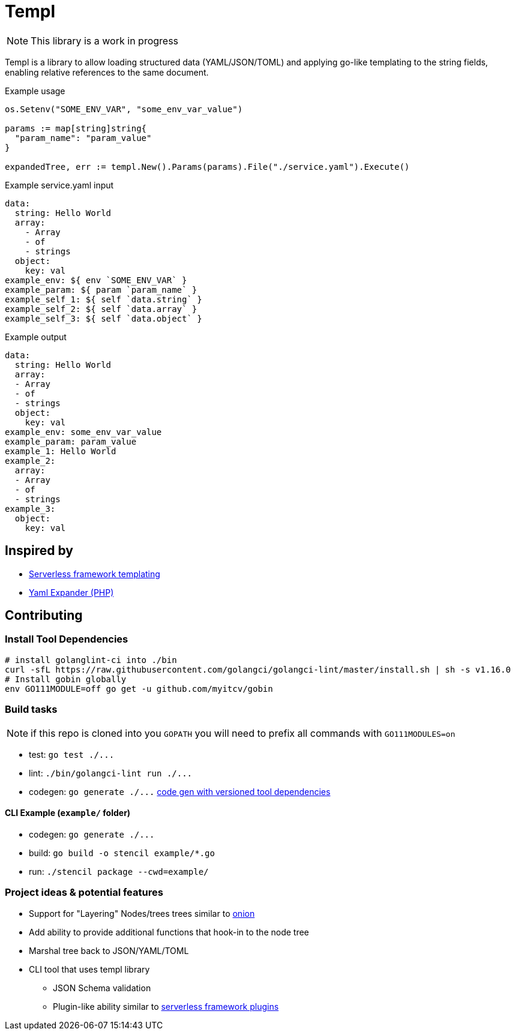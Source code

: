 = Templ

NOTE: This library is a work in progress

Templ is a library to allow loading structured data (YAML/JSON/TOML) and applying go-like templating to the string fields, enabling relative references to the same document.

.Example usage
[source, golang]
----

os.Setenv("SOME_ENV_VAR", "some_env_var_value")

params := map[string]string{
  "param_name": "param_value"
}

expandedTree, err := templ.New().Params(params).File("./service.yaml").Execute()
----

.Example service.yaml input
[source,yaml]
----
data:
  string: Hello World
  array:
    - Array
    - of
    - strings
  object:
    key: val
example_env: ${ env `SOME_ENV_VAR` }
example_param: ${ param `param_name` }
example_self_1: ${ self `data.string` }
example_self_2: ${ self `data.array` }
example_self_3: ${ self `data.object` }
----

.Example output
[source,yaml]
----
data:
  string: Hello World
  array:
  - Array
  - of
  - strings
  object:
    key: val
example_env: some_env_var_value
example_param: param_value
example_1: Hello World
example_2:
  array:
  - Array
  - of
  - strings
example_3:
  object:
    key: val

----

== Inspired by

* link:https://serverless.com/framework/docs/providers/aws/guide/variables#syntax[Serverless framework templating]
* link:https://packagist.org/packages/grasmash/yaml-expander[Yaml Expander (PHP)]

== Contributing

=== Install Tool Dependencies

```shell
# install golanglint-ci into ./bin
curl -sfL https://raw.githubusercontent.com/golangci/golangci-lint/master/install.sh | sh -s v1.16.0
# Install gobin globally
env GO111MODULE=off go get -u github.com/myitcv/gobin
```

=== Build tasks

NOTE: if this repo is cloned into you `GOPATH` you will need to prefix all commands with `GO111MODULES=on`

* test: `+go test ./...+`
* lint: `+./bin/golangci-lint run ./...+`
* codegen: `+go generate ./...+` link:https://github.com/go-swagger/go-swagger/issues/1724#issuecomment-469335593[code gen with versioned tool dependencies]

==== CLI Example (`example/` folder)

* codegen: `+go generate ./...+`
* build: `+go build -o stencil example/*.go+`
* run: `+./stencil package --cwd=example/+`

=== Project ideas & potential features

* Support for "Layering" Nodes/trees trees similar to link:https://github.com/fzerorubigd/onion[onion]
* Add ability to provide additional functions that hook-in to the node tree
* Marshal tree back to JSON/YAML/TOML
* CLI tool that uses templ library
** JSON Schema validation
** Plugin-like ability similar to link:https://serverless.com/framework/docs/providers/aws/guide/plugins/[serverless framework plugins]

